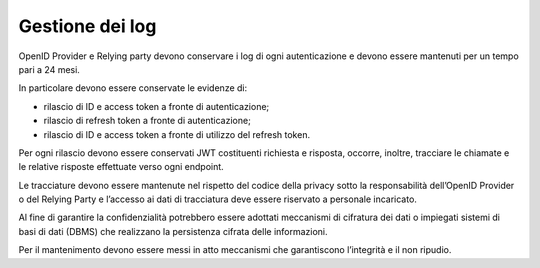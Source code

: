 Gestione dei log
================

OpenID Provider e Relying party devono conservare i log di ogni
autenticazione e devono essere mantenuti per un tempo pari a 24 mesi.

In particolare devono essere conservate le evidenze di:

-  rilascio di ID e access token a fronte di autenticazione;

-  rilascio di refresh token a fronte di autenticazione;

-  rilascio di ID e access token a fronte di utilizzo del refresh token.

Per ogni rilascio devono essere conservati JWT costituenti richiesta e
risposta, occorre, inoltre, tracciare le chiamate e le relative risposte
effettuate verso ogni endpoint.

Le tracciature devono essere mantenute nel rispetto del codice della
privacy sotto la responsabilità dell’OpenID Provider o del Relying Party
e l’accesso ai dati di tracciatura deve essere riservato a personale
incaricato.

Al fine di garantire la confidenzialità potrebbero essere adottati
meccanismi di cifratura dei dati o impiegati sistemi di basi di dati
(DBMS) che realizzano la persistenza cifrata delle informazioni.

Per il mantenimento devono essere messi in atto meccanismi che
garantiscono l’integrità e il non ripudio.

.. forum_italia::
   :topic_id: 10946
   :scope: document
